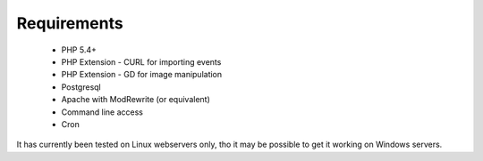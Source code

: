 Requirements
============


  *  PHP 5.4+
  *  PHP Extension - CURL for importing events
  *  PHP Extension - GD for image manipulation
  *  Postgresql
  *  Apache with ModRewrite (or equivalent)
  *  Command line access
  *  Cron

It has currently been tested on Linux webservers only, tho it may be possible 
to get it working on Windows servers.
